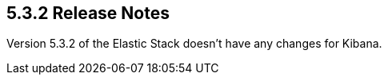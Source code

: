 [[release-notes-5.3.2]]
== 5.3.2 Release Notes

Version 5.3.2 of the Elastic Stack doesn't have any changes for Kibana.



